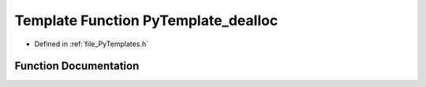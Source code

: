 .. _exhale_function__py_templates_8h_1a7ded9ce1a4a674969ceda22b0eaacc7a:

Template Function PyTemplate_dealloc
====================================

- Defined in :ref:`file_PyTemplates.h`


Function Documentation
----------------------


.. doxygenfunction:: PyTemplate_dealloc(PyTemplate<T> *)
